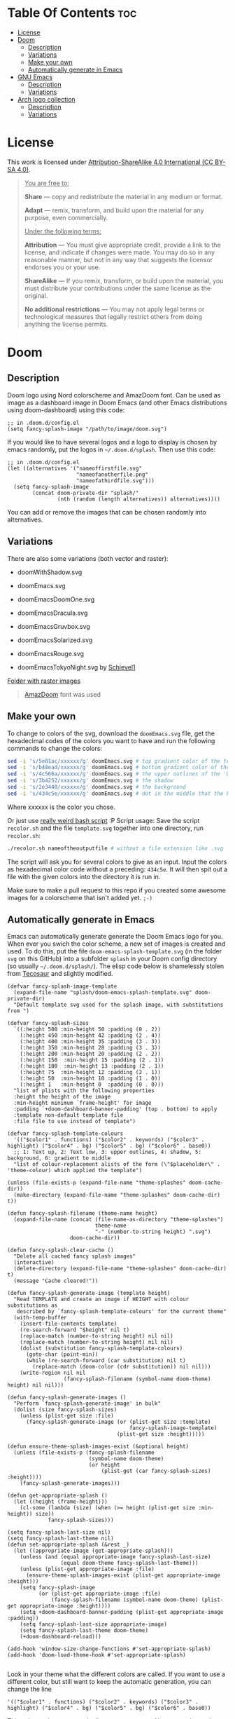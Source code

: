 #+author: tachanka

* Table Of Contents :toc:
- [[#license][License]]
- [[#doom][Doom]]
  - [[#description][Description]]
  - [[#variations][Variations]]
  - [[#make-your-own][Make your own]]
  - [[#automatically-generate-in-emacs][Automatically generate in Emacs]]
- [[#gnu-emacs][GNU Emacs]]
  - [[#description-1][Description]]
  - [[#variations-1][Variations]]
- [[#arch-logo-collection][Arch logo collection]]
  - [[#description-2][Description]]
  - [[#variations-2][Variations]]

* License

#+html: <p align="center">
#+html:     <a href="https://creativecommons.org/licenses/by-sa/4.0/">
#+html:         <img src="https://img.shields.io/badge/CC--BY--SA-161b22?style=for-the-badge&logo=Creative%20Commons&logoColor=white">
#+html:     </a>
#+html: </p>

This work is licensed under [[https://creativecommons.org/licenses/by-sa/4.0/][Attribution-ShareAlike 4.0 International (CC BY-SA 4.0)]].

#+begin_quote
_You are free to:_

    *Share* — copy and redistribute the material in any medium or format.

    *Adapt* — remix, transform, and build upon the material
    for any purpose, even commercially.

_Under the following terms:_

    *Attribution* — You must give appropriate credit, provide a link to the license, and indicate if changes were made. You may do so in any reasonable manner, but not in any way that suggests the licensor endorses you or your use.

    *ShareAlike* — If you remix, transform, or build upon the material, you must distribute your contributions under the same license as the original.

    *No additional restrictions* — You may not apply legal terms or technological measures that legally restrict others from doing anything the license permits.
#+end_quote

* Doom

#+html: <p align="center"> <img src="svg/doom/doom.svg"/><p/>

** Description
Doom logo using Nord colorscheme and AmazDoom font.
Can be used as image as a dashboard image in Doom Emacs (and other Emacs distributions using doom-dashboard) using this code:

#+begin_src elisp
;; in .doom.d/config.el
(setq fancy-splash-image "/path/to/image/doom.svg")
#+end_src

If you would like to have several logos and a logo to display is chosen by emacs randomly, put the logos in =~/.doom.d/splash=.
Then use this code:

#+begin_src elisp
;; in .doom.d/config.el
(let ((alternatives '("nameoffirstfile.svg"
                      "nameofanotherfile.png"
                      "nameofathirdfile.svg")))
  (setq fancy-splash-image
        (concat doom-private-dir "splash/"
                (nth (random (length alternatives)) alternatives))))
#+end_src

You can add or remove the images that can be chosen randomly into alternatives.

** Variations
There are also some variations (both vector and raster):

+ doomWithShadow.svg

#+html: <p align="center"> <img src="svg/doom/doomWithShadow.svg"/><p/>

+ doomEmacs.svg

#+html: <p align="center"> <img src="svg/doom/doomEmacs.svg"> </p>

+ doomEmacsDoomOne.svg

#+html: <p align="center"> <img src="svg/doom/doomEmacsDoomOne.svg"> </p>

+ doomEmacsDracula.svg

#+html: <p align="center"> <img src="svg/doom/doomEmacsDracula.svg"> </p>

+ doomEmacsGruvbox.svg

#+html: <p align="center"> <img src="svg/doom/doomEmacsGruvbox.svg"> </p>

+ doomEmacsSolarized.svg

#+html: <p align="center"> <img src="svg/doom/doomEmacsSolarized.svg"> </p>

+ doomEmacsRouge.svg

#+html: <p align="center"> <img src="svg/doom/doomEmacsRouge.svg"> </p>

+ doomEmacsTokyoNight.svg by [[https://github.com/Schievel1][Schievel1]]

#+html: <p align="center"> <img src="svg/doom/doomEmacsTokyoNight.svg"> </p>

[[https://github.com/tachanka61/graphics/blob/main/png/doom/][Folder with raster images]]

#+begin_quote
[[https://www.fontspace.com/amaz-doom-font-f9098][AmazDoom]] font was used
#+end_quote

** Make your own
To change to colors of the svg, download the =doomEmacs.svg= file, get the hexadecimal codes of the colors you want to have and run the following commands to change the colors:

#+begin_src sh
sed -i 's/5e81ac/xxxxxx/g' doomEmacs.svg # top gradient color of the text
sed -i 's/b48ead/xxxxxx/g' doomEmacs.svg # bottom gradient color of the text
sed -i 's/4c566a/xxxxxx/g' doomEmacs.svg # the upper outlines of the 'DOOM' text
sed -i 's/3b4252/xxxxxx/g' doomEmacs.svg # the shadow
sed -i 's/2e3440/xxxxxx/g' doomEmacs.svg # the background
sed -i 's/434c5e/xxxxxx/g' doomEmacs.svg # dot in the middle that the background gradients to
#+end_src

Where xxxxxx is the color you chose.

Or just use [[https://github.com/tachanka61/graphics/blob/main/script/recolor.sh][really weird bash script]] :P
Script usage:
Save the script =recolor.sh= and the file =template.svg= together into one directory, run =recolor.sh=:

#+begin_src sh
./recolor.sh nameoftheoutputfile # without a file extension like .svg
#+end_src

The script will ask you for several colors to give as an input. Input the colors as hexadecimal color code without a preceding:  =434c5e=. It will then spit out a file with the given colors into the directory it is run in.

Make sure to make a pull request to this repo if you created some awesome images for a colorscheme that isn't added yet.  =;-)=

** Automatically generate in Emacs
Emacs can automatically generate generate the Doom Emacs logo for you. When ever you swich the color scheme, a new set of images is created and used.
To do this, put the file ~doom-emacs-splash-template.svg~ (in the folder ~svg~ on this GitHub) into a subfolder ~splash~ in your Doom config directory (so usually ~~/.doom.d/splash/~).
The elisp code below is shamelessly stolen from [[https://github.com/tecosaur/emacs-config][Tecosaur]] and slightly modified.
#+begin_src elisp
(defvar fancy-splash-image-template
  (expand-file-name "splash/doom-emacs-splash-template.svg" doom-private-dir)
  "Default template svg used for the splash image, with substitutions from ")

(defvar fancy-splash-sizes
  `((:height 500 :min-height 50 :padding (0 . 2))
    (:height 450 :min-height 42 :padding (2 . 4))
    (:height 400 :min-height 35 :padding (3 . 3))
    (:height 350 :min-height 28 :padding (3 . 3))
    (:height 200 :min-height 20 :padding (2 . 2))
    (:height 150  :min-height 15 :padding (2 . 1))
    (:height 100  :min-height 13 :padding (2 . 1))
    (:height 75  :min-height 12 :padding (2 . 1))
    (:height 50  :min-height 10 :padding (1 . 0))
    (:height 1   :min-height 0  :padding (0 . 0)))
  "list of plists with the following properties
  :height the height of the image
  :min-height minimum `frame-height' for image
  :padding `+doom-dashboard-banner-padding' (top . bottom) to apply
  :template non-default template file
  :file file to use instead of template")

(defvar fancy-splash-template-colours
  '(("$color1" . functions) ("$color2" . keywords) ("$color3" .  highlight) ("$color4" . bg) ("$color5" . bg) ("$color6" . base0))
  ;; 1: Text up, 2: Text low, 3: upper outlines, 4: shadow, 5: background, 6: gradient to middle
  "list of colour-replacement alists of the form (\"$placeholder\" . 'theme-colour) which applied the template")

(unless (file-exists-p (expand-file-name "theme-splashes" doom-cache-dir))
  (make-directory (expand-file-name "theme-splashes" doom-cache-dir) t))

(defun fancy-splash-filename (theme-name height)
  (expand-file-name (concat (file-name-as-directory "theme-splashes")
                            theme-name
                            "-" (number-to-string height) ".svg")
                    doom-cache-dir))

(defun fancy-splash-clear-cache ()
  "Delete all cached fancy splash images"
  (interactive)
  (delete-directory (expand-file-name "theme-splashes" doom-cache-dir) t)
  (message "Cache cleared!"))

(defun fancy-splash-generate-image (template height)
  "Read TEMPLATE and create an image if HEIGHT with colour substitutions as
   described by `fancy-splash-template-colours' for the current theme"
  (with-temp-buffer
    (insert-file-contents template)
    (re-search-forward "$height" nil t)
    (replace-match (number-to-string height) nil nil)
    (replace-match (number-to-string height) nil nil)
    (dolist (substitution fancy-splash-template-colours)
      (goto-char (point-min))
      (while (re-search-forward (car substitution) nil t)
        (replace-match (doom-color (cdr substitution)) nil nil)))
    (write-region nil nil
                  (fancy-splash-filename (symbol-name doom-theme) height) nil nil)))

(defun fancy-splash-generate-images ()
  "Perform `fancy-splash-generate-image' in bulk"
  (dolist (size fancy-splash-sizes)
    (unless (plist-get size :file)
      (fancy-splash-generate-image (or (plist-get size :template)
                                       fancy-splash-image-template)
                                   (plist-get size :height)))))

(defun ensure-theme-splash-images-exist (&optional height)
  (unless (file-exists-p (fancy-splash-filename
                          (symbol-name doom-theme)
                          (or height
                              (plist-get (car fancy-splash-sizes) :height))))
    (fancy-splash-generate-images)))

(defun get-appropriate-splash ()
  (let ((height (frame-height)))
    (cl-some (lambda (size) (when (>= height (plist-get size :min-height)) size))
             fancy-splash-sizes)))

(setq fancy-splash-last-size nil)
(setq fancy-splash-last-theme nil)
(defun set-appropriate-splash (&rest _)
  (let ((appropriate-image (get-appropriate-splash)))
    (unless (and (equal appropriate-image fancy-splash-last-size)
                 (equal doom-theme fancy-splash-last-theme)))
    (unless (plist-get appropriate-image :file)
      (ensure-theme-splash-images-exist (plist-get appropriate-image :height)))
    (setq fancy-splash-image
          (or (plist-get appropriate-image :file)
              (fancy-splash-filename (symbol-name doom-theme) (plist-get appropriate-image :height))))
    (setq +doom-dashboard-banner-padding (plist-get appropriate-image :padding))
    (setq fancy-splash-last-size appropriate-image)
    (setq fancy-splash-last-theme doom-theme)
    (+doom-dashboard-reload)))

(add-hook 'window-size-change-functions #'set-appropriate-splash)
(add-hook 'doom-load-theme-hook #'set-appropriate-splash)

#+end_src

Look in your theme what the different colors are called. If you want to use a different color, but still want to keep the automatic generation, you can change the line
#+begin_src elisp
  '(("$color1" . functions) ("$color2" . keywords) ("$color3" .  highlight) ("$color4" . bg) ("$color5" . bg) ("$color6" . base0))
#+end_src

This snippet above automatically generates a set of images and puts them into your Emacs' temp folder. So it does not always generate new images every time you start up Emacs. If you changed some of the colors and want to generate new images, use ~M-x fancy-splash-clear-cache~.

* GNU Emacs

#+html: <p align="center"> <img src="svg/emacs.svg"> <p/>

** Description
Emacs logo, inspired and based on Papirus icon theme.
Like Doom, also can be used as a dashboard image.

** Variations
This work has no variations, but it has some raster images:

[[https://github.com/tachanka61/graphics/blob/main/png/emacs/][Folder with raster images]]

#+begin_quote
Inspired and based on [[https://icon-icons.com/icon/emacs/93840][Papirus]]
#+end_quote

* Arch logo collection

#+html: <p align="center"> <img src="svg/arches.svg"/> <p/>

** Description
Arch logos made from scratch. See license and [[https://wiki.archlinux.org/title/DeveloperWiki:TrademarkPolicy][trademark policy of Arch Linux]].

** Variations
+ [[https://github.com/tachanka61/graphics/blob/main/png/archLogos/arch.png][arch.png]]

#+begin_quote
[[https://archlinux.org/][Arch Linux site]]
#+end_quote
